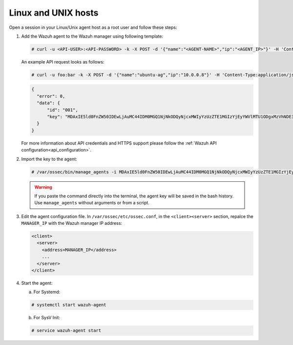 .. Copyright (C) 2019 Wazuh, Inc.

.. _api-register-linux-unix:

Linux and UNIX hosts
====================

Open a session in your Linux/Unix agent host as a root user and follow these steps:

1. Add the Wazuh agent to the Wazuh manager using following template:

   .. code-block:: console

    # curl -u <API-USER>:<API-PASSWORD> -k -X POST -d '{"name":"<AGENT-NAME>","ip":"<AGENT_IP>"}' -H 'Content-Type:application/json' "<https/http>://<MANAGER_IP>:55000/agents?pretty"

   An example API request looks as follows:

   .. code-block:: console

    # curl -u foo:bar -k -X POST -d '{"name":"ubuntu-ag","ip":"10.0.0.8"}' -H 'Content-Type:application/json' "https://192.168.1.2:55000/agents?pretty"

   .. code-block:: json

    {
      "error": 0,
      "data": {
          "id": "001",
          "key": "MDAxIE5ld0FnZW50IDEwLjAuMC44IDM0MGQ1NjNkODQyNjcxMWIyYzUzZTE1MGIzYjEyYWVlMTU1ODgxMzVhNDE3MWQ1Y2IzZDY4M2Y0YjA0ZWVjYzM="
      }
    }

   For more information about API credentials and HTTPS support please follow the :ref:`Wazuh API configuration<api_configuration>`.

2. Import the key to the agent:

   .. code-block:: console

      # /var/ossec/bin/manage_agents -i MDAxIE5ld0FnZW50IDEwLjAuMC44IDM0MGQ1NjNkODQyNjcxMWIyYzUzZTE1MGIzYjEyYWVlMTU1ODgxMzVhNDE3MWQ1Y2IzZDY4M2Y0YjA0ZWVjYzM=

   .. warning::

      If you paste the command directly into the terminal, the agent key will be saved in the bash history. Use ``manage_agents`` without arguments or from a script.

3. Edit the agent configuration file. In ``/var/ossec/etc/ossec.conf``, in the ``<client><server>`` section, repalce the ``MANAGER_IP`` with the Wazuh manager IP address:

   .. code-block:: xml

    <client>
      <server>
        <address>MANAGER_IP</address>
        ...
      </server>
    </client>

4. Start the agent:

   a) For Systemd:

   .. code-block:: console

      # systemctl start wazuh-agent

   b) For SysV Init:

   .. code-block:: console

      # service wazuh-agent start
